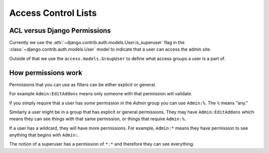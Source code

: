 .. _acl:

====================
Access Control Lists
====================


ACL versus Django Permissions
-----------------------------

Currently we use the :attr:`~django.contrib.auth.models.User.is_superuser`
flag in the :class:`~django.contrib.auth.models.User` model to indicate that a
user can access the admin site.

Outside of that we use the ``access.models.GroupUser`` to define what
access groups a user is a part of.


How permissions work
--------------------

Permissions that you can use as filters can be either explicit or general.

For example ``Admin:EditAddons`` means only someone with that permission will
validate.

If you simply require that a user has `some` permission in the `Admin` group
you can use ``Admin:%``.  The ``%`` means "any."

Similarly a user might be in a group that has explicit or general permissions.
They may have ``Admin:EditAddons`` which means they can see things with that
same permission, or things that require ``Admin:%``.

If a user has a wildcard, they will have more permissions.  For example,
``Admin:*`` means they have permission to see anything that begins with
``Admin:``.

The notion of a superuser has a permission of ``*:*`` and therefore they can
see everything.
